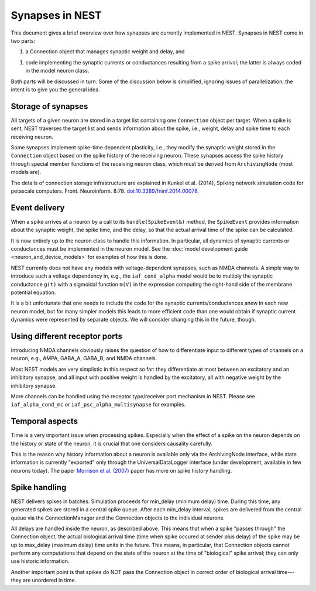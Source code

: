 Synapses in NEST
================

This document gives a brief overview over how synapses are currently
implemented in NEST. Synapses in NEST come in two parts:

1. a Connection object that manages synaptic weight and delay, and

1. code implementing the synaptic currents or conductances resulting
   from a spike arrival; the latter is always coded in the model
   neuron class.

Both parts will be discussed in turn. Some of the discussion below is
simplified, ignoring issues of parallelization; the intent is to give
you the general idea.

Storage of synapses
-------------------

All targets of a given neuron are stored in a target list containing
one ``Connection`` object per target. When a spike is sent, NEST
traverses the target list and sends information about the spike, i.e.,
weight, delay and spike time to each receiving neuron.

Some synapses implement spike-time dependent plasticity, i.e., they
modify the synaptic weight stored in the ``Connection`` object based on
the spike history of the receiving neuron. These synapses access the
spike history through special member functions of the receiving neuron
class, which must be derived from ``ArchivingNode`` (most models are).

The details of connection storage infrastructure are explained in
Kunkel et al. (2014), Spiking network simulation code for petascale
computers. Front. Neuroinform. 8:78. `doi:10.3389/fninf.2014.00078 <http://dx.doi.org/10.3389/fninf.2014.00078>`_.

Event delivery
--------------

When a spike arrives at a neuron by a call to its ``handle(SpikeEvent&)``
method, the ``SpikeEvent`` provides information about the synaptic weight,
the spike time, and the delay, so that the actual arrival time of the
spike can be calculated.

It is now entirely up to the neuron class to handle this
information. In particular, all dynamics of synaptic currents or
conductances must be implemented in the neuron model. See the
:doc:`model development guide <neuron_and_device_models>` for examples
of how this is done.

NEST currently does not have any models with voltage-dependent
synapses, such as NMDA channels. A simple way to introduce such a
voltage dependency in, e.g., the ``iaf_cond_alpha`` model would be to
multiply the synaptic conductance ``g(t)`` with a sigmoidal function
``m(V)`` in the expression computing the right-hand side of the membrane
potential equation.

It is a bit unfortunate that one needs to include the code for the
synaptic currents/conductances anew in each new neuron model, but for
many simpler models this leads to more efficient code than one would
obtain if synaptic current dynamics were represented by separate
objects. We will consider changing this in the future, though.


Using different receptor ports
------------------------------

Introducing NMDA channels obviously raises the question of how to
differentiate input to different types of channels on a neuron, e.g.,
AMPA, GABA_A, GABA_B, and NMDA channels.

Most NEST models are very simplistic in this respect so far: they
differentiate at most between an excitatory and an inhibitory synapse,
and all input with positive weight is handled by the excitatory, all
with negative weight by the inhibitory synapse.

More channels can be handled using the receptor type/receiver port
mechanism in NEST. Please see ``iaf_alpha_cond_mc`` or
``iaf_psc_alpha_multisynapse`` for examples.


Temporal aspects
----------------

Time is a very important issue when processing spikes. Especially when
the effect of a spike on the neuron depends on the history or state of
the neuron, it is crucial that one considers causality carefully.

This is the reason why history information about a neuron is available
only via the ArchivingNode interface, while state information is
currently "exported" only through the UniversalDataLogger interface
(under development, available in few neurons today). The paper
`Morrison et al. (2007) <http://dx.doi.org/10.1162/neco.2007.19.6.1437>`_
paper has more on spike history handling.


Spike handling
--------------

NEST delivers spikes in batches. Simulation proceeds for min_delay
(minimum delay) time. During this time, any generated spikes are
stored in a central spike queue. After each min_delay interval, spikes
are delivered from the central queue via the ConnectionManager and the
Connection objects to the individual neurons.

All delays are handled inside the neuron, as described above. This
means that when a spike "passes through" the Connection object, the
actual biological arrival time (time when spike occured at sender plus
delay) of the spike may be up to max_delay (maximum delay) time units
in the future. This means, in particular, that Connection objects
cannot perform any computations that depend on the state of the neuron
at the time of "biological" spike arrival; they can only use historic
information.

Another important point is that spikes do NOT pass the Connection
object in correct order of biological arrival time---they are
unordered in time.
